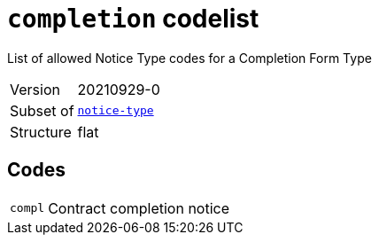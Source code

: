 = `completion` codelist
:navtitle: Codelists

List of allowed Notice Type codes for a Completion Form Type
[horizontal]
Version:: 20210929-0
Subset of:: xref:code-lists/notice-type.adoc[`notice-type`]
Structure:: flat

== Codes
[horizontal]
  `compl`::: Contract completion notice
